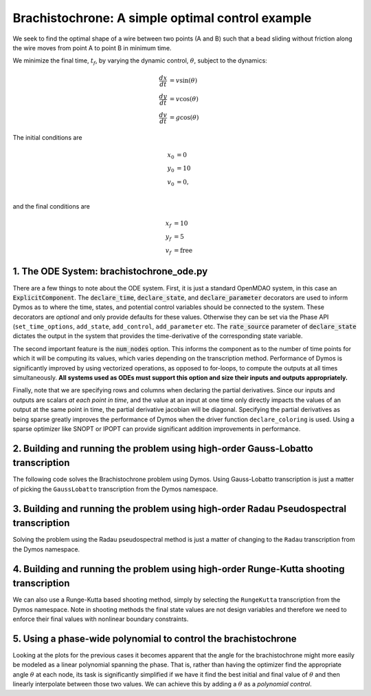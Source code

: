 =================================================
Brachistochrone: A simple optimal control example
=================================================

We seek to find the optimal shape of a wire between two points (A and B) such that a bead sliding
without friction along the wire moves from point A to point B in minimum time.

..  image:: figures/brachistochrone_fbd.png
   :scale: 100 %
   :alt: The free-body-diagram of the brachistochrone problem.
   :align: center

We minimize the final time, :math:`t_f`, by varying the dynamic control, :math:`\theta`, subject to the dynamics:

.. math ::
    \frac{d x}{d t} &= v \sin(\theta) \\
    \frac{d y}{d t} &= v \cos(\theta) \\
    \frac{d v}{d t} &= g \cos(\theta)

The initial conditions are

.. math ::
    x_0 &= 0 \\
    y_0 &= 10 \\
    v_0 &= 0, \\

and the final conditions are

.. math ::
    x_f &= 10 \\
    y_f &= 5 \\
    v_f &= \mathrm{free}

1. The ODE System: brachistochrone_ode.py
-----------------------------------------

..  embed-code::
    examples.brachistochrone.brachistochrone_ode
    :layout: code

There are a few things to note about the ODE system.  First, it is just a standard OpenMDAO system,
in this case an :code:`ExplicitComponent`.  The :code:`declare_time`, :code:`declare_state`, and
:code:`declare_parameter` decorators are used to inform Dymos as to where the time, states, and
potential control variables should be connected to the system.  These decorators are *optional* and
only provide defaults for these values.  Otherwise they can be set via the Phase API (``set_time_options``,
``add_state``, ``add_control``, ``add_parameter`` etc.
The :code:`rate_source` parameter of :code:`declare_state` dictates the output in the system
that provides the time-derivative of the corresponding state variable.

The second important feature is the :code:`num_nodes` option.  This informs the component as to
the number of time points for which it will be computing its values, which varies depending on the
transcription method.  Performance of Dymos is significantly improved by using vectorized operations,
as opposed to for-loops, to compute the outputs at all times simultaneously.  **All systems used
as ODEs must support this option and size their inputs and outputs appropriately.**

Finally, note that we are specifying rows and columns when declaring the partial derivatives.
Since our inputs and outputs are scalars *at each point in time*, and the value at an input at
one time only directly impacts the values of an output at the same point in time, the partial
derivative jacobian will be diagonal.  Specifying the partial derivatives as being sparse
greatly improves the performance of Dymos when the driver function ``declare_coloring`` is used.
Using a sparse optimizer like SNOPT or IPOPT can provide significant addition improvements in
performance.

2. Building and running the problem using high-order Gauss-Lobatto transcription
--------------------------------------------------------------------------------

The following code solves the Brachistochrone problem using Dymos.  Using Gauss-Lobatto transcription
is just a matter of picking the ``GaussLobatto`` transcription from the Dymos namespace.

.. embed-code::
    dymos.examples.brachistochrone.doc.test_doc_brachistochrone.TestBrachistochroneForDocs.test_brachistochrone_for_docs_gauss_lobatto
    :layout: code, output, plot

3. Building and running the problem using high-order Radau Pseudospectral transcription
---------------------------------------------------------------------------------------

Solving the problem using the Radau pseudospectral method is just a matter of changing to the
``Radau`` transcription from the Dymos namespace.

.. embed-code::
    dymos.examples.brachistochrone.doc.test_doc_brachistochrone.TestBrachistochroneForDocs.test_brachistochrone_for_docs_radau
    :layout: code, output, plot

4. Building and running the problem using high-order Runge-Kutta shooting transcription
---------------------------------------------------------------------------------------

We can also use a Runge-Kutta based shooting method, simply by selecting the ``RungeKutta``
transcription from the Dymos namespace.  Note in shooting methods the final state values are not
design variables and therefore we need to enforce their final values with nonlinear boundary
constraints.

.. embed-code::
    dymos.examples.brachistochrone.doc.test_doc_brachistochrone.TestBrachistochroneForDocs.test_brachistochrone_for_docs_runge_kutta
    :layout: code, output, plot

5. Using a phase-wide polynomial to control the brachistochrone
---------------------------------------------------------------

Looking at the plots for the previous cases it becomes apparent that the angle for the brachistochrone
might more easily be modeled as a linear polynomial spanning the phase.  That is, rather than having
the optimizer find the appropriate angle :math:`\theta` at each node, its task is significantly
simplified if we have it find the best initial and final value of :math:`\theta` and then linearly
interpolate between those two values.  We can achieve this by adding a :math:`\theta` as a
*polynomial control*.

.. automethod:: dymos.phase.Phase.add_polynomial_control
    :noindex:

.. embed-code::
    dymos.examples.brachistochrone.doc.test_doc_brachistochrone.TestBrachistochroneForDocs.test_brachistochrone_for_docs_runge_kutta_polynomial_controls
    :layout: code, output, plot